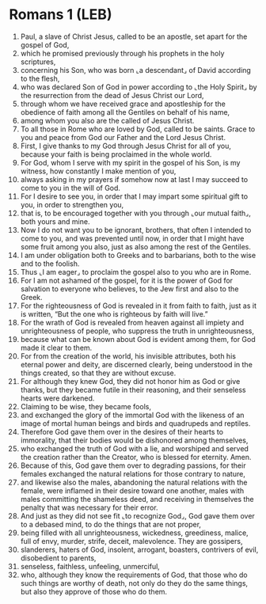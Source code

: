 * Romans 1 (LEB)
:PROPERTIES:
:ID: LEB/45-ROM01
:END:

1. Paul, a slave of Christ Jesus, called to be an apostle, set apart for the gospel of God,
2. which he promised previously through his prophets in the holy scriptures,
3. concerning his Son, who was born ⌞a descendant⌟ of David according to the flesh,
4. who was declared Son of God in power according to ⌞the Holy Spirit⌟ by the resurrection from the dead of Jesus Christ our Lord,
5. through whom we have received grace and apostleship for the obedience of faith among all the Gentiles on behalf of his name,
6. among whom you also are the called of Jesus Christ.
7. To all those in Rome who are loved by God, called to be saints. Grace to you and peace from God our Father and the Lord Jesus Christ.
8. First, I give thanks to my God through Jesus Christ for all of you, because your faith is being proclaimed in the whole world.
9. For God, whom I serve with my spirit in the gospel of his Son, is my witness, how constantly I make mention of you,
10. always asking in my prayers if somehow now at last I may succeed to come to you in the will of God.
11. For I desire to see you, in order that I may impart some spiritual gift to you, in order to strengthen you,
12. that is, to be encouraged together with you through ⌞our mutual faith⌟, both yours and mine.
13. Now I do not want you to be ignorant, brothers, that often I intended to come to you, and was prevented until now, in order that I might have some fruit among you also, just as also among the rest of the Gentiles.
14. I am under obligation both to Greeks and to barbarians, both to the wise and to the foolish.
15. Thus ⌞I am eager⌟ to proclaim the gospel also to you who are in Rome.
16. For I am not ashamed of the gospel, for it is the power of God for salvation to everyone who believes, to the Jew first and also to the Greek.
17. For the righteousness of God is revealed in it from faith to faith, just as it is written, “But the one who is righteous by faith will live.”
18. For the wrath of God is revealed from heaven against all impiety and unrighteousness of people, who suppress the truth in unrighteousness,
19. because what can be known about God is evident among them, for God made it clear to them.
20. For from the creation of the world, his invisible attributes, both his eternal power and deity, are discerned clearly, being understood in the things created, so that they are without excuse.
21. For although they knew God, they did not honor him as God or give thanks, but they became futile in their reasoning, and their senseless hearts were darkened.
22. Claiming to be wise, they became fools,
23. and exchanged the glory of the immortal God with the likeness of an image of mortal human beings and birds and quadrupeds and reptiles.
24. Therefore God gave them over in the desires of their hearts to immorality, that their bodies would be dishonored among themselves,
25. who exchanged the truth of God with a lie, and worshiped and served the creation rather than the Creator, who is blessed for eternity. Amen.
26. Because of this, God gave them over to degrading passions, for their females exchanged the natural relations for those contrary to nature,
27. and likewise also the males, abandoning the natural relations with the female, were inflamed in their desire toward one another, males with males committing the shameless deed, and receiving in themselves the penalty that was necessary for their error.
28. And just as they did not see fit ⌞to recognize God⌟, God gave them over to a debased mind, to do the things that are not proper,
29. being filled with all unrighteousness, wickedness, greediness, malice, full of envy, murder, strife, deceit, malevolence. They are gossipers,
30. slanderers, haters of God, insolent, arrogant, boasters, contrivers of evil, disobedient to parents,
31. senseless, faithless, unfeeling, unmerciful,
32. who, although they know the requirements of God, that those who do such things are worthy of death, not only do they do the same things, but also they approve of those who do them.
